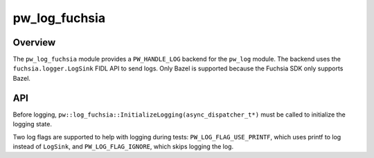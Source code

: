 .. _module-pw_log_fuchsia:

==============
pw_log_fuchsia
==============
.. pigweed-module::
   :name: pw_log_fuchsia

--------
Overview
--------
The ``pw_log_fuchsia`` module provides a ``PW_HANDLE_LOG`` backend for the
``pw_log`` module. The backend uses the ``fuchsia.logger.LogSink`` FIDL API
to send logs. Only Bazel is supported because the Fuchsia SDK only supports Bazel.

---
API
---
Before logging, ``pw::log_fuchsia::InitializeLogging(async_dispatcher_t*)`` must
be called to initialize the logging state.

Two log flags are supported to help with logging during tests:
``PW_LOG_FLAG_USE_PRINTF``, which uses printf to log instead of ``LogSink``,
and ``PW_LOG_FLAG_IGNORE``, which skips logging the log.

